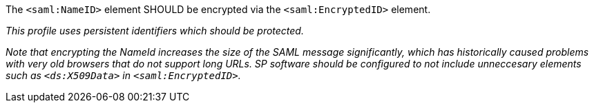The `<saml:NameID>` element SHOULD be encrypted via the `<saml:EncryptedID>`
element.

_This profile uses persistent identifiers which should be protected._

_Note that encrypting the NameId increases the size of the SAML message
significantly, which has historically caused problems with very old browsers
that do not support long URLs. SP software should be configured to not include
unneccesary elements such as `<ds:X509Data>` in `<saml:EncryptedID>`._